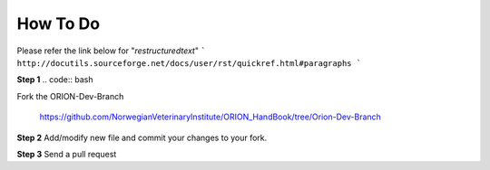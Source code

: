 **How To Do**
=============
Please refer the link below for "*restructuredtext*"
```
http://docutils.sourceforge.net/docs/user/rst/quickref.html#paragraphs
```

**Step 1**
.. code:: bash

Fork the ORION-Dev-Branch 
    
    https://github.com/NorwegianVeterinaryInstitute/ORION_HandBook/tree/Orion-Dev-Branch

**Step 2**
Add/modify new file and commit your changes to your fork.   

**Step 3**
Send a pull request
